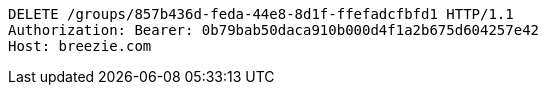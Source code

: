 [source,http,options="nowrap"]
----
DELETE /groups/857b436d-feda-44e8-8d1f-ffefadcfbfd1 HTTP/1.1
Authorization: Bearer: 0b79bab50daca910b000d4f1a2b675d604257e42
Host: breezie.com

----